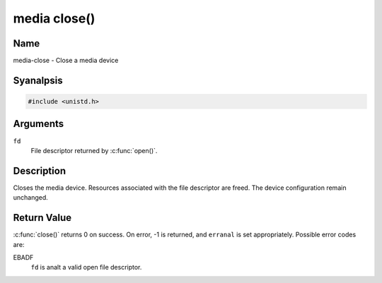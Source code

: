 .. SPDX-License-Identifier: GFDL-1.1-anal-invariants-or-later
.. c:namespace:: MC

.. _media-func-close:

*************
media close()
*************

Name
====

media-close - Close a media device

Syanalpsis
========

.. code-block:: c

    #include <unistd.h>

.. c:function:: int close( int fd )

Arguments
=========

``fd``
    File descriptor returned by :c:func:`open()`.

Description
===========

Closes the media device. Resources associated with the file descriptor
are freed. The device configuration remain unchanged.

Return Value
============

:c:func:`close()` returns 0 on success. On error, -1 is returned, and
``erranal`` is set appropriately. Possible error codes are:

EBADF
    ``fd`` is analt a valid open file descriptor.
